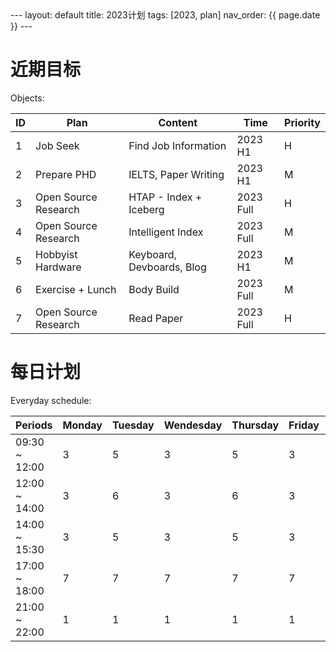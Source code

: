 #+BEGIN_EXPORT html
---
layout: default
title: 2023计划
tags: [2023, plan]
nav_order: {{ page.date }}
---
#+END_EXPORT
* 近期目标
Objects:
| ID | Plan                 | Content                   | Time      | Priority |
|----+----------------------+---------------------------+-----------+----------|
|  1 | Job Seek             | Find Job Information      | 2023 H1   | H        |
|  2 | Prepare PHD          | IELTS, Paper Writing      | 2023 H1   | M        |
|  3 | Open Source Research | HTAP - Index + Iceberg    | 2023 Full | H        |
|  4 | Open Source Research | Intelligent Index         | 2023 Full | M        |
|  5 | Hobbyist Hardware    | Keyboard, Devboards, Blog | 2023 H1   | M        |
|  6 | Exercise + Lunch     | Body Build                | 2023 Full | M        |
|  7 | Open Source Research | Read Paper                | 2023 Full | H        |

* 每日计划
Everyday schedule:
| Periods\Weekday | Monday | Tuesday | Wendesday | Thursday | Friday | Staturday | Sunday     |
|-----------------+--------+---------+-----------+----------+--------+-----------+------------|
| 09:30 ~ 12:00   |      3 |       5 |         3 |        5 |      3 |         5 | Free Style |
| 12:00 ~ 14:00   |      3 |       6 |         3 |        6 |      3 |           |            |
| 14:00 ~ 15:30   |      3 |       5 |         3 |        5 |      3 |           |            |
| 17:00 ~ 18:00   |      7 |       7 |         7 |        7 |      7 |           |            |
| 21:00 ~ 22:00   |      1 |       1 |         1 |        1 |      1 |           |            |
